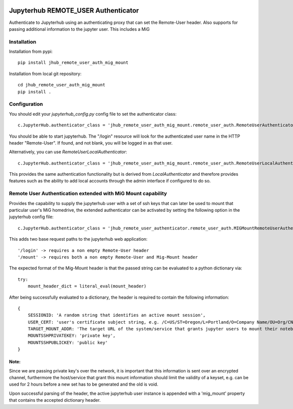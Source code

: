 .. image:: https://travis-ci.org/rasmunk/jhub_remote_user_auth_mig_mount.svg?branch=master
    :target: https://travis-ci.org/rasmunk/jhub_remote_user_auth_mig_mount

====================================
Jupyterhub REMOTE_USER Authenticator
====================================

Authenticate to Jupyterhub using an authenticating proxy that can set
the Remote-User header.
Also supports for passing additional information to the jupyter user.
This includes a MiG

------------
Installation
------------

Installation from pypi::

    pip install jhub_remote_user_auth_mig_mount

Installation from local git repository::

    cd jhub_remote_user_auth_mig_mount
    pip install .

-------------
Configuration
-------------

You should edit your `jupyterhub_config.py` config file to set the
authenticator class::

    c.JupyterHub.authenticator_class = 'jhub_remote_user_auth_mig_mount.remote_user_auth.RemoteUserAuthenticator'

You should be able to start jupyterhub.  The "/login" resource
will look for the authenticated user name in the HTTP header "Remote-User".
If found, and not blank, you will be logged in as that user.

Alternatively, you can use `RemoteUserLocalAuthenticator`::

    c.JupyterHub.authenticator_class = 'jhub_remote_user_auth_mig_mount.remote_user_auth.RemoteUserLocalAuthenticator'

This provides the same authentication functionality but is derived from
`LocalAuthenticator` and therefore provides features such as the ability
to add local accounts through the admin interface if configured to do so.

-------------------------------------------------------------
Remote User Authentication extended with MiG Mount capability
-------------------------------------------------------------

Provides the capability to supply the jupyterhub user with a set of ssh keys that can later be used to mount that particular user's MiG homedrive, the extended authenticator can be activated by setting the following option in the jupyterhub config file::

    c.JupyterHub.authenticator_class = 'jhub_remote_user_authenticator.remote_user_auth.MIGMountRemoteUserAuthenticator'
    
This adds two base request paths to the jupyterhub web application::

'/login' -> requires a non empty Remote-User header
'/mount' -> requires both a non empty Remote-User and Mig-Mount header

The expected format of the Mig-Mount header is that the passed string can be evaluated to a python dictionary via::

            try:
                mount_header_dict = literal_eval(mount_header)

After being successfully evaluated to a dictionary, the header is required to contain the following information::

    {
        SESSIONID: 'A random string that identifies an active mount session',
        USER_CERT: 'user's certificate subject string, e.g. /C=US/ST=Oregon/L=Portland/O=Company Name/OU=Org/CN=www.example.com',
        TARGET_MOUNT_ADDR: 'The target URL of the system/service that grants jupyter users to mount their notebook against, e.g @idmc.dk:',
        MOUNTSSHPRIVATEKEY: 'private key',
        MOUNTSSHPUBLICKEY: 'public key'
    }

Note:
=====
Since we are passing private key's over the network, it is important that this information is sent over an encrypted channel, furthermore the host/service that grant this mount information should limit the validity of a keyset, e.g. can be used for 2 hours before a new set has to be generated and the old is void.

Upon successful parsing of the header, the active jupyterhub user instance is appended with a 'mig_mount' property that contains the accepted dictionary header.
